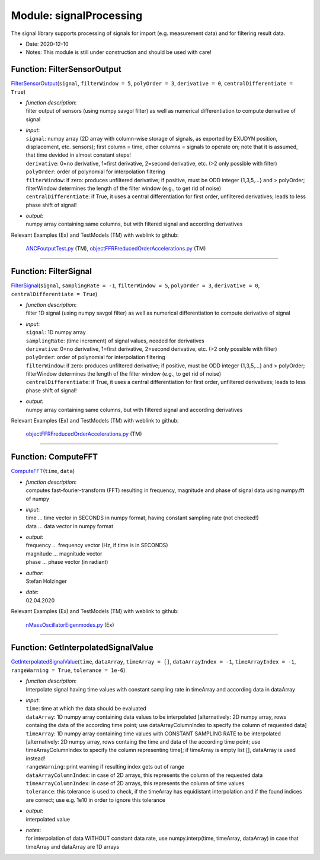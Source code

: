 
.. _sec-module-signalprocessing:

Module: signalProcessing
========================

The signal library supports processing of signals for import (e.g. measurement data)
and for filtering result data.

- Date:      2020-12-10 
- Notes:     This module is still under construction and should be used with care! 


.. _sec-signalprocessing-filtersensoroutput:

Function: FilterSensorOutput
^^^^^^^^^^^^^^^^^^^^^^^^^^^^
`FilterSensorOutput <https://github.com/jgerstmayr/EXUDYN/blob/master/main/pythonDev/exudyn/signalProcessing.py\#L28>`__\ (\ ``signal``\ , \ ``filterWindow = 5``\ , \ ``polyOrder = 3``\ , \ ``derivative = 0``\ , \ ``centralDifferentiate = True``\ )

- | \ *function description*\ :
  | filter output of sensors (using numpy savgol filter) as well as numerical differentiation to compute derivative of signal
- | \ *input*\ :
  | \ ``signal``\ : numpy array (2D array with column-wise storage of signals, as exported by EXUDYN position, displacement, etc. sensors); first column = time, other columns = signals to operate on; note that it is assumed, that time devided in almost constant steps!
  | \ ``derivative``\ : 0=no derivative, 1=first derivative, 2=second derivative, etc. (>2 only possible with filter)
  | \ ``polyOrder``\ : order of polynomial for interpolation filtering
  | \ ``filterWindow``\ : if zero: produces unfiltered derivative; if positive, must be ODD integer {1,3,5,...} and > polyOrder; filterWindow determines the length of the filter window (e.g., to get rid of noise)
  | \ ``centralDifferentiate``\ : if True, it uses a central differentiation for first order, unfiltered derivatives; leads to less phase shift of signal!
- | \ *output*\ :
  | numpy array containing same columns, but with filtered signal and according derivatives

Relevant Examples (Ex) and TestModels (TM) with weblink to github:

    \ `ANCFoutputTest.py <https://github.com/jgerstmayr/EXUDYN/blob/master/main/pythonDev/TestModels/ANCFoutputTest.py>`_\  (TM), \ `objectFFRFreducedOrderAccelerations.py <https://github.com/jgerstmayr/EXUDYN/blob/master/main/pythonDev/TestModels/objectFFRFreducedOrderAccelerations.py>`_\  (TM)



----


.. _sec-signalprocessing-filtersignal:

Function: FilterSignal
^^^^^^^^^^^^^^^^^^^^^^
`FilterSignal <https://github.com/jgerstmayr/EXUDYN/blob/master/main/pythonDev/exudyn/signalProcessing.py\#L83>`__\ (\ ``signal``\ , \ ``samplingRate = -1``\ , \ ``filterWindow = 5``\ , \ ``polyOrder = 3``\ , \ ``derivative = 0``\ , \ ``centralDifferentiate = True``\ )

- | \ *function description*\ :
  | filter 1D signal (using numpy savgol filter) as well as numerical differentiation to compute derivative of signal
- | \ *input*\ :
  | \ ``signal``\ : 1D numpy array
  | \ ``samplingRate``\ : (time increment) of signal values, needed for derivatives
  | \ ``derivative``\ : 0=no derivative, 1=first derivative, 2=second derivative, etc. (>2 only possible with filter)
  | \ ``polyOrder``\ : order of polynomial for interpolation filtering
  | \ ``filterWindow``\ : if zero: produces unfiltered derivative; if positive, must be ODD integer {1,3,5,...} and > polyOrder; filterWindow determines the length of the filter window (e.g., to get rid of noise)
  | \ ``centralDifferentiate``\ : if True, it uses a central differentiation for first order, unfiltered derivatives; leads to less phase shift of signal!
- | \ *output*\ :
  | numpy array containing same columns, but with filtered signal and according derivatives

Relevant Examples (Ex) and TestModels (TM) with weblink to github:

    \ `objectFFRFreducedOrderAccelerations.py <https://github.com/jgerstmayr/EXUDYN/blob/master/main/pythonDev/TestModels/objectFFRFreducedOrderAccelerations.py>`_\  (TM)



----


.. _sec-signalprocessing-computefft:

Function: ComputeFFT
^^^^^^^^^^^^^^^^^^^^
`ComputeFFT <https://github.com/jgerstmayr/EXUDYN/blob/master/main/pythonDev/exudyn/signalProcessing.py\#L128>`__\ (\ ``time``\ , \ ``data``\ )

- | \ *function description*\ :
  | computes fast-fourier-transform (FFT) resulting in frequency, magnitude and phase of signal data using numpy.fft of numpy
- | \ *input*\ :
  | time ... time vector in SECONDS in numpy format, having constant sampling rate (not checked!)
  | data ... data vector in numpy format
- | \ *output*\ :
  | frequency ... frequency vector (Hz, if time is in SECONDS)
  | magnitude ... magnitude vector
  | phase     ... phase vector (in radiant)
- | \ *author*\ :
  | Stefan Holzinger
- | \ *date*\ :
  | 02.04.2020

Relevant Examples (Ex) and TestModels (TM) with weblink to github:

    \ `nMassOscillatorEigenmodes.py <https://github.com/jgerstmayr/EXUDYN/blob/master/main/pythonDev/Examples/nMassOscillatorEigenmodes.py>`_\  (Ex)



----


.. _sec-signalprocessing-getinterpolatedsignalvalue:

Function: GetInterpolatedSignalValue
^^^^^^^^^^^^^^^^^^^^^^^^^^^^^^^^^^^^
`GetInterpolatedSignalValue <https://github.com/jgerstmayr/EXUDYN/blob/master/main/pythonDev/exudyn/signalProcessing.py\#L167>`__\ (\ ``time``\ , \ ``dataArray``\ , \ ``timeArray = []``\ , \ ``dataArrayIndex = -1``\ , \ ``timeArrayIndex = -1``\ , \ ``rangeWarning = True``\ , \ ``tolerance = 1e-6``\ )

- | \ *function description*\ :
  | Interpolate signal having time values with constant sampling rate in timeArray and according data in dataArray
- | \ *input*\ :
  | \ ``time``\ : time at which the data should be evaluated
  | \ ``dataArray``\ : 1D numpy array containing data values to be interpolated [alternatively: 2D numpy array, rows containg the data of the according time point; use dataArrayColumnIndex to specify the column of requested data]
  | \ ``timeArray``\ : 1D numpy array containing time values with CONSTANT SAMPLING RATE to be interpolated [alternatively: 2D numpy array, rows containg the time and data of the according time point; use timeArrayColumnIndex to specify the column representing time]; if timeArray is empty list [], dataArray is used instead!
  | \ ``rangeWarning``\ : print warning if resulting index gets out of range
  | \ ``dataArrayColumnIndex``\ : in case of 2D arrays, this represents the column of the requested data
  | \ ``timeArrayColumnIndex``\ : in case of 2D arrays, this represents the column of time values
  | \ ``tolerance``\ : this tolerance is used to check, if the timeArray has equidistant interpolation and if the found indices are correct; use e.g. 1e10 in order to ignore this tolerance
- | \ *output*\ :
  | interpolated value
- | \ *notes*\ :
  | for interpolation of data WITHOUT constant data rate, use numpy.interp(time, timeArray, dataArray) in case that timeArray and dataArray are 1D arrays

